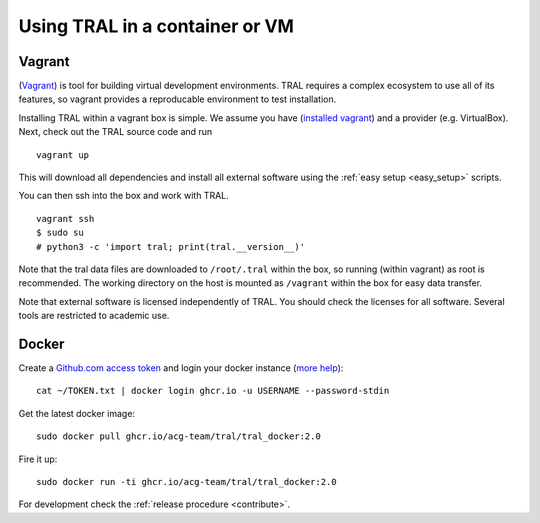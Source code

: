 .. _install_containerized:

Using TRAL in a container or VM
===============================

Vagrant
-------

(`Vagrant <https://www.vagrantup.com/>`__) is tool for building virtual development
environments. TRAL requires a complex ecosystem to use all of its features,
so vagrant provides a reproducable environment to test installation.

Installing TRAL within a vagrant box is simple. We assume you have
(`installed vagrant <https://www.vagrantup.com/intro/getting-started/index.html>`__)
and a provider (e.g. VirtualBox). Next, check out the TRAL source code
and run
::

    vagrant up

This will download all dependencies and install all external software using
the :ref:`easy setup <easy_setup>` scripts.

You can then ssh into the box and work with TRAL.
::

    vagrant ssh
    $ sudo su
    # python3 -c 'import tral; print(tral.__version__)'

Note that the tral data files are downloaded to ``/root/.tral`` within the box,
so running (within vagrant) as root is recommended. The working directory
on the host is mounted as ``/vagrant`` within the box for easy data transfer.

Note that external software is licensed independently of TRAL. You should check
the licenses for all software. Several tools are restricted to academic use.

Docker
------
Create a `Github.com access token <https://help.github.com/en/github/authenticating-to-github/creating-a-personal-access-token-for-the-command-line>`_ 
and login your docker instance (`more help <https://docs.github.com/en/packages/working-with-a-github-packages-registry/working-with-the-container-registry>`_):
::
    
    cat ~/TOKEN.txt | docker login ghcr.io -u USERNAME --password-stdin

Get the latest docker image:
::

    sudo docker pull ghcr.io/acg-team/tral/tral_docker:2.0

Fire it up:
::
    
    sudo docker run -ti ghcr.io/acg-team/tral/tral_docker:2.0

For development check the :ref:`release procedure <contribute>`.